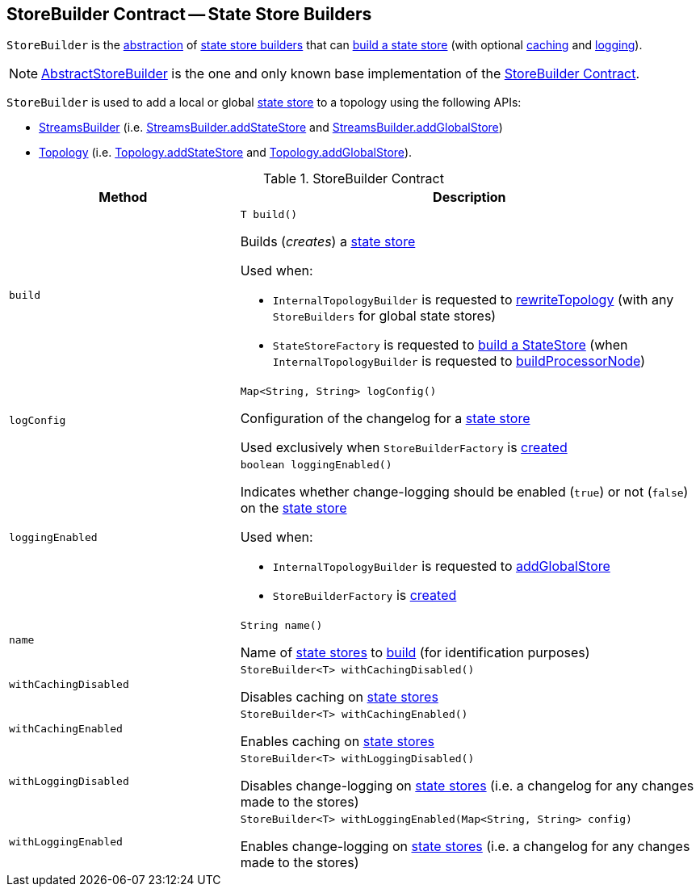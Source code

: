 == [[StoreBuilder]] StoreBuilder Contract -- State Store Builders

`StoreBuilder` is the <<contract, abstraction>> of <<implementations, state store builders>> that can <<build, build a state store>> (with optional <<withCachingEnabled, caching>> and <<withLoggingEnabled, logging>>).

[[implementations]]
NOTE: <<kafka-streams-internals-AbstractStoreBuilder.adoc#, AbstractStoreBuilder>> is the one and only known base implementation of the <<contract, StoreBuilder Contract>>.

`StoreBuilder` is used to add a local or global <<kafka-streams-StateStore.adoc#, state store>> to a topology using the following APIs:

* <<kafka-streams-StreamsBuilder.adoc#, StreamsBuilder>> (i.e. <<kafka-streams-StreamsBuilder.adoc#addStateStore, StreamsBuilder.addStateStore>> and <<kafka-streams-StreamsBuilder.adoc#addGlobalStore, StreamsBuilder.addGlobalStore>>)

* <<kafka-streams-Topology.adoc#, Topology>> (i.e. <<kafka-streams-Topology.adoc#addStateStore, Topology.addStateStore>> and <<kafka-streams-Topology.adoc#addGlobalStore, Topology.addGlobalStore>>).

[[contract]]
.StoreBuilder Contract
[cols="1m,2",options="header",width="100%"]
|===
| Method
| Description

| build
a| [[build]]

[source, java]
----
T build()
----

Builds (_creates_) a <<kafka-streams-StateStore.adoc#, state store>>

Used when:

* `InternalTopologyBuilder` is requested to <<kafka-streams-internals-InternalTopologyBuilder.adoc#rewriteTopology, rewriteTopology>> (with any `StoreBuilders` for global state stores)

* `StateStoreFactory` is requested to <<kafka-streams-internals-StateStoreFactory.adoc#build, build a StateStore>> (when `InternalTopologyBuilder` is requested to <<kafka-streams-internals-InternalTopologyBuilder.adoc#buildProcessorNode, buildProcessorNode>>)

| logConfig
a| [[logConfig]]

[source, java]
----
Map<String, String> logConfig()
----

Configuration of the changelog for a <<kafka-streams-StateStore.adoc#, state store>>

Used exclusively when `StoreBuilderFactory` is <<kafka-streams-StoreBuilderFactory.adoc#, created>>

| loggingEnabled
a| [[loggingEnabled]]

[source, java]
----
boolean loggingEnabled()
----

Indicates whether change-logging should be enabled (`true`) or not (`false`) on the <<kafka-streams-StateStore.adoc#, state store>>

Used when:

* `InternalTopologyBuilder` is requested to <<kafka-streams-internals-InternalTopologyBuilder.adoc#addGlobalStore, addGlobalStore>>

* `StoreBuilderFactory` is <<kafka-streams-StoreBuilderFactory.adoc#, created>>

| name
a| [[name]]

[source, java]
----
String name()
----

Name of <<kafka-streams-StateStore.adoc#, state stores>> to <<build, build>> (for identification purposes)

| withCachingDisabled
a| [[withCachingDisabled]]

[source, java]
----
StoreBuilder<T> withCachingDisabled()
----

Disables caching on <<kafka-streams-StateStore.adoc#, state stores>>

| withCachingEnabled
a| [[withCachingEnabled]]

[source, java]
----
StoreBuilder<T> withCachingEnabled()
----

Enables caching on <<kafka-streams-StateStore.adoc#, state stores>>

| withLoggingDisabled
a| [[withLoggingDisabled]]

[source, java]
----
StoreBuilder<T> withLoggingDisabled()
----

Disables change-logging on <<kafka-streams-StateStore.adoc#, state stores>> (i.e. a changelog for any changes made to the stores)

| withLoggingEnabled
a| [[withLoggingEnabled]]

[source, java]
----
StoreBuilder<T> withLoggingEnabled(Map<String, String> config)
----

Enables change-logging on <<kafka-streams-StateStore.adoc#, state stores>> (i.e. a changelog for any changes made to the stores)

|===
